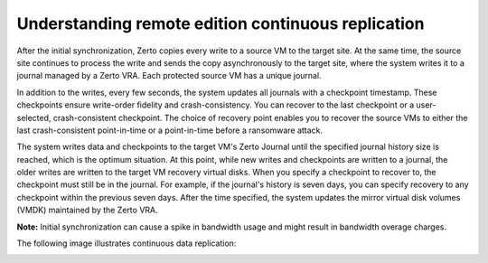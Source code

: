 .. _understanding-remote-edition-continuous-replication:



===================================================
Understanding remote edition continuous replication
===================================================

After the initial synchronization, Zerto copies every write to a source
VM to the target site. At the same time, the source site continues to
process the write and sends the copy asynchronously to the target site,
where the system writes it to a journal managed by a Zerto VRA.
Each protected source VM has a unique journal.

In addition to the writes, every few seconds, the system updates all
journals with a checkpoint timestamp. These checkpoints ensure
write-order fidelity and crash-consistency. You can recover to the last
checkpoint or a user-selected, crash-consistent checkpoint. The choice of
recovery point enables you to recover the source VMs to either the last
crash-consistent point-in-time or a point-in-time before a ransomware
attack.

The system writes data and checkpoints to the target VM's Zerto Journal
until the specified journal history size is reached, which is the
optimum situation. At this point, while new writes and checkpoints
are written to a journal, the older writes are written to the
target VM recovery virtual disks. When you specify a checkpoint to
recover to, the checkpoint must still be in the journal. For example,
if the journal's history is seven days, you can specify recovery to
any checkpoint within the previous seven days. After the time specified,
the system updates the mirror virtual disk volumes (VMDK) maintained
by the Zerto VRA.

**Note:** Initial synchronization can cause a spike in bandwidth usage
and might result in bandwidth overage charges.

The following image illustrates continuous data replication:

.. image:: picture2.png


